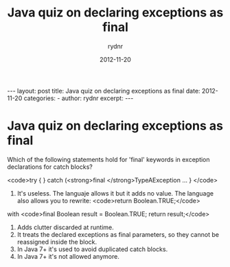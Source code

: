 #+BEGIN_HTML
---
layout: post
title: Java quiz on declaring exceptions as final
date: 2012-11-20
categories: 
- 
author: rydnr
excerpt: 
---
#+END_HTML
#+STARTUP: showall
#+STARTUP: hidestars
#+OPTIONS: H:2 num:nil tags:nil toc:nil timestamps:t
#+LAYOUT: post
#+AUTHOR: rydnr
#+DATE: 2012-11-20
#+TITLE: Java quiz on declaring exceptions as final
#+DESCRIPTION: 
#+KEYWORDS: 
:PROPERTIES:
:ON: 2012-11-20
:END:
* Java quiz on declaring exceptions as final

Which of the following statements hold for 'final' keywords in exception declarations for catch blocks?

<code>try {
} catch (<strong>final </strong>TypeAException ...
}
</code>

1) It's useless. The languaje allows it but it adds no value. The language also allows you to rewrite:
   <code>return Boolean.TRUE;</code>
with
<code>final Boolean result = Boolean.TRUE;
return result;</code>
2) Adds clutter discarded at runtime.
3) It treats the declared exceptions as final parameters, so they cannot be reassigned inside the block.
4) In Java 7+ it's used to avoid duplicated catch blocks.
5) In Java 7+ it's not allowed anymore.
